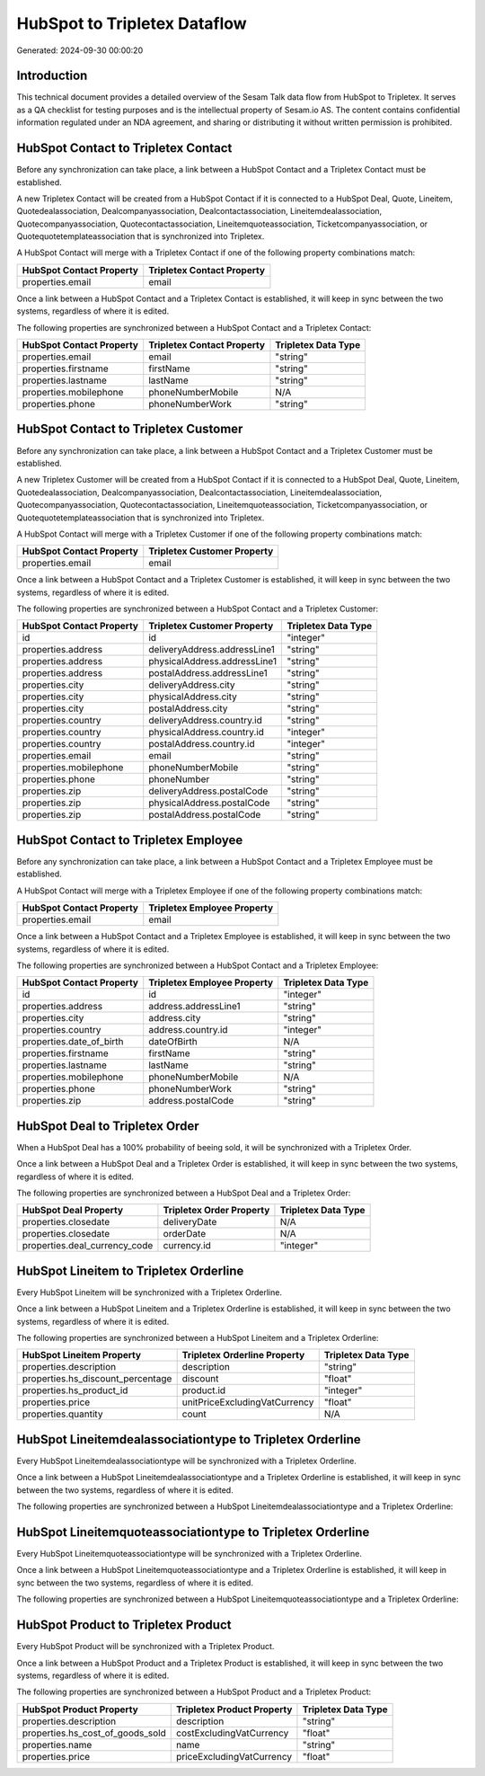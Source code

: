 =============================
HubSpot to Tripletex Dataflow
=============================

Generated: 2024-09-30 00:00:20

Introduction
------------

This technical document provides a detailed overview of the Sesam Talk data flow from HubSpot to Tripletex. It serves as a QA checklist for testing purposes and is the intellectual property of Sesam.io AS. The content contains confidential information regulated under an NDA agreement, and sharing or distributing it without written permission is prohibited.

HubSpot Contact to Tripletex Contact
------------------------------------
Before any synchronization can take place, a link between a HubSpot Contact and a Tripletex Contact must be established.

A new Tripletex Contact will be created from a HubSpot Contact if it is connected to a HubSpot Deal, Quote, Lineitem, Quotedealassociation, Dealcompanyassociation, Dealcontactassociation, Lineitemdealassociation, Quotecompanyassociation, Quotecontactassociation, Lineitemquoteassociation, Ticketcompanyassociation, or Quotequotetemplateassociation that is synchronized into Tripletex.

A HubSpot Contact will merge with a Tripletex Contact if one of the following property combinations match:

.. list-table::
   :header-rows: 1

   * - HubSpot Contact Property
     - Tripletex Contact Property
   * - properties.email
     - email

Once a link between a HubSpot Contact and a Tripletex Contact is established, it will keep in sync between the two systems, regardless of where it is edited.

The following properties are synchronized between a HubSpot Contact and a Tripletex Contact:

.. list-table::
   :header-rows: 1

   * - HubSpot Contact Property
     - Tripletex Contact Property
     - Tripletex Data Type
   * - properties.email
     - email
     - "string"
   * - properties.firstname
     - firstName
     - "string"
   * - properties.lastname
     - lastName
     - "string"
   * - properties.mobilephone
     - phoneNumberMobile
     - N/A
   * - properties.phone
     - phoneNumberWork
     - "string"


HubSpot Contact to Tripletex Customer
-------------------------------------
Before any synchronization can take place, a link between a HubSpot Contact and a Tripletex Customer must be established.

A new Tripletex Customer will be created from a HubSpot Contact if it is connected to a HubSpot Deal, Quote, Lineitem, Quotedealassociation, Dealcompanyassociation, Dealcontactassociation, Lineitemdealassociation, Quotecompanyassociation, Quotecontactassociation, Lineitemquoteassociation, Ticketcompanyassociation, or Quotequotetemplateassociation that is synchronized into Tripletex.

A HubSpot Contact will merge with a Tripletex Customer if one of the following property combinations match:

.. list-table::
   :header-rows: 1

   * - HubSpot Contact Property
     - Tripletex Customer Property
   * - properties.email
     - email

Once a link between a HubSpot Contact and a Tripletex Customer is established, it will keep in sync between the two systems, regardless of where it is edited.

The following properties are synchronized between a HubSpot Contact and a Tripletex Customer:

.. list-table::
   :header-rows: 1

   * - HubSpot Contact Property
     - Tripletex Customer Property
     - Tripletex Data Type
   * - id
     - id
     - "integer"
   * - properties.address
     - deliveryAddress.addressLine1
     - "string"
   * - properties.address
     - physicalAddress.addressLine1
     - "string"
   * - properties.address
     - postalAddress.addressLine1
     - "string"
   * - properties.city
     - deliveryAddress.city
     - "string"
   * - properties.city
     - physicalAddress.city
     - "string"
   * - properties.city
     - postalAddress.city
     - "string"
   * - properties.country
     - deliveryAddress.country.id
     - "string"
   * - properties.country
     - physicalAddress.country.id
     - "integer"
   * - properties.country
     - postalAddress.country.id
     - "integer"
   * - properties.email
     - email
     - "string"
   * - properties.mobilephone
     - phoneNumberMobile
     - "string"
   * - properties.phone
     - phoneNumber
     - "string"
   * - properties.zip
     - deliveryAddress.postalCode
     - "string"
   * - properties.zip
     - physicalAddress.postalCode
     - "string"
   * - properties.zip
     - postalAddress.postalCode
     - "string"


HubSpot Contact to Tripletex Employee
-------------------------------------
Before any synchronization can take place, a link between a HubSpot Contact and a Tripletex Employee must be established.

A HubSpot Contact will merge with a Tripletex Employee if one of the following property combinations match:

.. list-table::
   :header-rows: 1

   * - HubSpot Contact Property
     - Tripletex Employee Property
   * - properties.email
     - email

Once a link between a HubSpot Contact and a Tripletex Employee is established, it will keep in sync between the two systems, regardless of where it is edited.

The following properties are synchronized between a HubSpot Contact and a Tripletex Employee:

.. list-table::
   :header-rows: 1

   * - HubSpot Contact Property
     - Tripletex Employee Property
     - Tripletex Data Type
   * - id
     - id
     - "integer"
   * - properties.address
     - address.addressLine1
     - "string"
   * - properties.city
     - address.city
     - "string"
   * - properties.country
     - address.country.id
     - "integer"
   * - properties.date_of_birth
     - dateOfBirth
     - N/A
   * - properties.firstname
     - firstName
     - "string"
   * - properties.lastname
     - lastName
     - "string"
   * - properties.mobilephone
     - phoneNumberMobile
     - N/A
   * - properties.phone
     - phoneNumberWork
     - "string"
   * - properties.zip
     - address.postalCode
     - "string"


HubSpot Deal to Tripletex Order
-------------------------------
When a HubSpot Deal has a 100% probability of beeing sold, it  will be synchronized with a Tripletex Order.

Once a link between a HubSpot Deal and a Tripletex Order is established, it will keep in sync between the two systems, regardless of where it is edited.

The following properties are synchronized between a HubSpot Deal and a Tripletex Order:

.. list-table::
   :header-rows: 1

   * - HubSpot Deal Property
     - Tripletex Order Property
     - Tripletex Data Type
   * - properties.closedate
     - deliveryDate
     - N/A
   * - properties.closedate
     - orderDate
     - N/A
   * - properties.deal_currency_code
     - currency.id
     - "integer"


HubSpot Lineitem to Tripletex Orderline
---------------------------------------
Every HubSpot Lineitem will be synchronized with a Tripletex Orderline.

Once a link between a HubSpot Lineitem and a Tripletex Orderline is established, it will keep in sync between the two systems, regardless of where it is edited.

The following properties are synchronized between a HubSpot Lineitem and a Tripletex Orderline:

.. list-table::
   :header-rows: 1

   * - HubSpot Lineitem Property
     - Tripletex Orderline Property
     - Tripletex Data Type
   * - properties.description
     - description
     - "string"
   * - properties.hs_discount_percentage
     - discount
     - "float"
   * - properties.hs_product_id
     - product.id
     - "integer"
   * - properties.price
     - unitPriceExcludingVatCurrency
     - "float"
   * - properties.quantity
     - count
     - N/A


HubSpot Lineitemdealassociationtype to Tripletex Orderline
----------------------------------------------------------
Every HubSpot Lineitemdealassociationtype will be synchronized with a Tripletex Orderline.

Once a link between a HubSpot Lineitemdealassociationtype and a Tripletex Orderline is established, it will keep in sync between the two systems, regardless of where it is edited.

The following properties are synchronized between a HubSpot Lineitemdealassociationtype and a Tripletex Orderline:

.. list-table::
   :header-rows: 1

   * - HubSpot Lineitemdealassociationtype Property
     - Tripletex Orderline Property
     - Tripletex Data Type


HubSpot Lineitemquoteassociationtype to Tripletex Orderline
-----------------------------------------------------------
Every HubSpot Lineitemquoteassociationtype will be synchronized with a Tripletex Orderline.

Once a link between a HubSpot Lineitemquoteassociationtype and a Tripletex Orderline is established, it will keep in sync between the two systems, regardless of where it is edited.

The following properties are synchronized between a HubSpot Lineitemquoteassociationtype and a Tripletex Orderline:

.. list-table::
   :header-rows: 1

   * - HubSpot Lineitemquoteassociationtype Property
     - Tripletex Orderline Property
     - Tripletex Data Type


HubSpot Product to Tripletex Product
------------------------------------
Every HubSpot Product will be synchronized with a Tripletex Product.

Once a link between a HubSpot Product and a Tripletex Product is established, it will keep in sync between the two systems, regardless of where it is edited.

The following properties are synchronized between a HubSpot Product and a Tripletex Product:

.. list-table::
   :header-rows: 1

   * - HubSpot Product Property
     - Tripletex Product Property
     - Tripletex Data Type
   * - properties.description
     - description
     - "string"
   * - properties.hs_cost_of_goods_sold
     - costExcludingVatCurrency
     - "float"
   * - properties.name
     - name
     - "string"
   * - properties.price
     - priceExcludingVatCurrency
     - "float"

